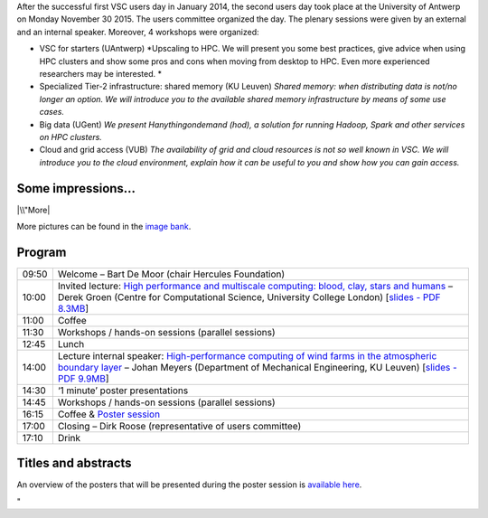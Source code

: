 After the successful first VSC users day in January 2014, the second
users day took place at the University of Antwerp on Monday November 30
2015. The users committee organized the day. The plenary sessions were
given by an external and an internal speaker. Moreover, 4 workshops were
organized:

-  VSC for starters (UAntwerp)
   *Upscaling to HPC. We will present you some best practices, give
   advice when using HPC clusters and show some pros and cons when
   moving from desktop to HPC. Even more experienced researchers may be
   interested.
   *
-  Specialized Tier-2 infrastructure: shared memory (KU Leuven)
   *Shared memory: when distributing data is not/no longer an option. We
   will introduce you to the available shared memory infrastructure by
   means of some use cases.*
-  Big data (UGent)
   *We present Hanythingondemand (hod), a solution for running Hadoop,
   Spark and other services on HPC clusters.*
-  Cloud and grid access (VUB)
   *The availability of grid and cloud resources is not so well known in
   VSC. We will introduce you to the cloud environment, explain how it
   can be useful to you and show how you can gain access.*

Some impressions...
-------------------

|\\"More|

More pictures can be found in the `image
bank <\%22https://beeldbank.uantwerpen.be/index.php/collection/zoom/755b4dad5ae6430b802a0716fffc2a76453de3161bae495ca95ce3225ca091feece20a1ef2154b52b4ff0986228f87e6/1#1\%22>`__.

Program
-------

+-----------------------------------+-----------------------------------+
| 09:50                             | Welcome – Bart De Moor (chair     |
|                                   | Hercules Foundation)              |
+-----------------------------------+-----------------------------------+
| 10:00                             | Invited lecture: `High            |
|                                   | performance and multiscale        |
|                                   | computing: blood, clay, stars and |
|                                   | humans <\%22/events/userday-2015/ |
|                                   | lectures#DerekGroen\%22>`__       |
|                                   | – Derek Groen (Centre for         |
|                                   | Computational Science, University |
|                                   | College London) [`slides - PDF    |
|                                   | 8.3MB <\%22/assets/1057\%22>`__]  |
+-----------------------------------+-----------------------------------+
| 11:00                             | Coffee                            |
+-----------------------------------+-----------------------------------+
| 11:30                             | Workshops / hands-on sessions     |
|                                   | (parallel sessions)               |
+-----------------------------------+-----------------------------------+
| 12:45                             | Lunch                             |
+-----------------------------------+-----------------------------------+
| 14:00                             | Lecture internal speaker:         |
|                                   | `High-performance computing of    |
|                                   | wind farms in the atmospheric     |
|                                   | boundary                          |
|                                   | layer <\%22/events/userday-2015/l |
|                                   | ectures#JohanMeyers\%22>`__       |
|                                   | – Johan Meyers (Department of     |
|                                   | Mechanical Engineering, KU        |
|                                   | Leuven) [`slides - PDF            |
|                                   | 9.9MB <\%22/assets/1055\%22>`__]  |
+-----------------------------------+-----------------------------------+
| 14:30                             | ‘1 minute’ poster presentations   |
+-----------------------------------+-----------------------------------+
| 14:45                             | Workshops / hands-on sessions     |
|                                   | (parallel sessions)               |
+-----------------------------------+-----------------------------------+
| 16:15                             | Coffee & `Poster                  |
|                                   | session <\%22/events/userday-2015 |
|                                   | /posters\%22>`__                  |
+-----------------------------------+-----------------------------------+
| 17:00                             | Closing – Dirk Roose              |
|                                   | (representative of users          |
|                                   | committee)                        |
+-----------------------------------+-----------------------------------+
| 17:10                             | Drink                             |
+-----------------------------------+-----------------------------------+

Titles and abstracts
--------------------

An overview of the posters that will be presented during the poster
session is `available here <\%22/events/userday-2015/posters\%22>`__.

"

.. |\\"More| image:: \%22https://www.vscentrum.be/assets/1025\%22
   :target: \%22https://beeldbank.uantwerpen.be/index.php/collection/zoom/755b4dad5ae6430b802a0716fffc2a76453de3161bae495ca95ce3225ca091feece20a1ef2154b52b4ff0986228f87e6/1#1\%22
